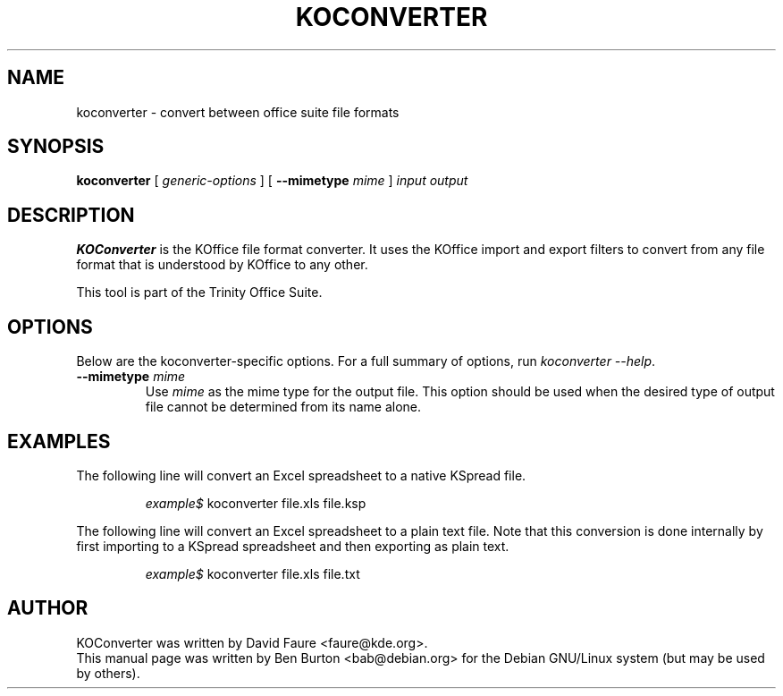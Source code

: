 .\"                                      Hey, EMACS: -*- nroff -*-
.\" First parameter, NAME, should be all caps
.\" Second parameter, SECTION, should be 1-8, maybe w/ subsection
.\" other parameters are allowed: see man(7), man(1)
.TH KOCONVERTER 1 "May 9, 2003"
.\" Please adjust this date whenever revising the manpage.
.\"
.\" Some roff macros, for reference:
.\" .nh        disable hyphenation
.\" .hy        enable hyphenation
.\" .ad l      left justify
.\" .ad b      justify to both left and right margins
.\" .nf        disable filling
.\" .fi        enable filling
.\" .br        insert line break
.\" .sp <n>    insert n+1 empty lines
.\" for manpage-specific macros, see man(7)
.SH NAME
koconverter \- convert between office suite file formats
.SH SYNOPSIS
.B koconverter
[ \fIgeneric-options\fP ]
[ \fB\-\-mimetype\fP \fImime\fP ]
\fIinput\fP \fIoutput\fP
.SH DESCRIPTION
\fBKOConverter\fP is the KOffice file format converter.  It uses the
KOffice import and export filters to convert from any file format
that is understood by KOffice to any other.
.PP
This tool is part of the Trinity Office Suite.
.SH OPTIONS
Below are the koconverter-specific options.  For a full summary of options,
run \fIkoconverter \-\-help\fP.
.TP
\fB\-\-mimetype\fP \fImime\fP
Use \fImime\fP as the mime type for the output file.  This option should be
used when the desired type of output file cannot be determined from its
name alone.
.SH EXAMPLES
The following line will convert an Excel spreadsheet to a native KSpread
file.
.PP
.RS
\fIexample$\fP koconverter file.xls file.ksp
.RE
.PP
The following line will convert an Excel spreadsheet to a plain text
file.  Note that this conversion is done internally by first importing
to a KSpread spreadsheet and then exporting as plain text.
.PP
.RS
\fIexample$\fP koconverter file.xls file.txt
.RE
.SH AUTHOR
KOConverter was written by David Faure <faure@kde.org>.
.br
This manual page was written by Ben Burton <bab@debian.org>
for the Debian GNU/Linux system (but may be used by others).
